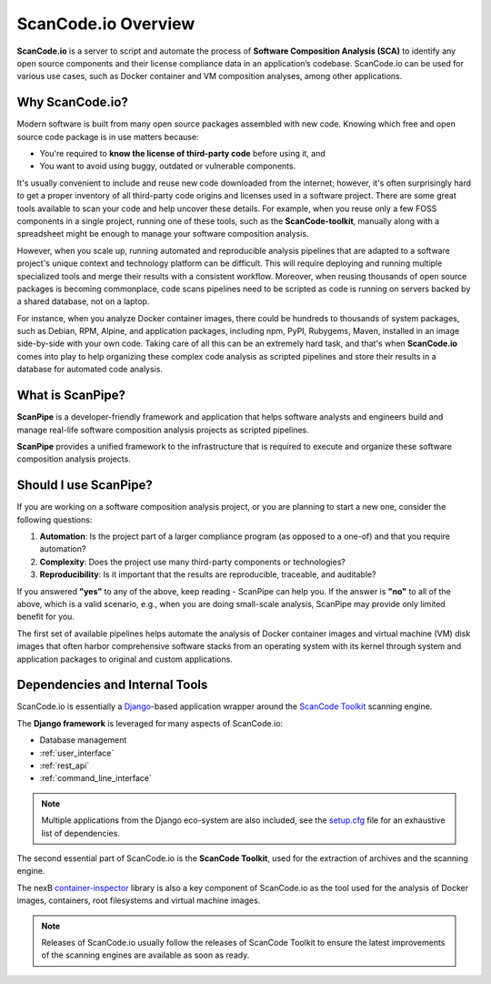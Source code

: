 .. _introduction:

ScanCode.io Overview
====================

**ScanCode.io** is a server to script and automate the process of
**Software Composition Analysis (SCA)** to identify any open source components
and their license compliance data in an application’s codebase. ScanCode.io can be
used for various use cases, such as Docker container and VM composition
analyses, among other applications.

Why ScanCode.io?
----------------

Modern software is built from many open source packages assembled with new code.
Knowing which free and open source code package is in use matters because:

- You're required to **know the license of third-party code** before using it, and
- You want to avoid using buggy, outdated or vulnerable components.

It's usually convenient to include and reuse new code downloaded from the
internet; however, it's often surprisingly hard to get a proper inventory of
all third-party code origins and licenses used in a software project.
There are some great tools available to scan your code and help uncover these
details. For example, when you reuse only a few FOSS components in a single
project, running one of these tools, such as the **ScanCode-toolkit**, manually
along with a spreadsheet might be enough to manage your software composition
analysis.

However, when you scale up, running automated and reproducible analysis pipelines
that are adapted to a software project's unique context and technology platform
can be difficult. This will require deploying and running multiple specialized
tools and merge their results with a consistent workflow. Moreover,
when reusing thousands of open source packages is becoming commonplace,
code scans pipelines need to be scripted as code is running on servers backed
by a shared database, not on a laptop.

For instance, when you analyze Docker container images, there could be hundreds
to thousands of system packages, such as Debian, RPM, Alpine, and application
packages, including npm, PyPI, Rubygems, Maven, installed in an image
side-by-side with your own code. Taking care of all this can be
an extremely hard task, and that's when **ScanCode.io** comes into play to help
organizing these complex code analysis as scripted pipelines and store their
results in a database for automated code analysis.

What is ScanPipe?
-----------------

**ScanPipe** is a developer-friendly framework and application that helps
software analysts and engineers build and manage real-life software composition
analysis projects as scripted pipelines.

**ScanPipe** provides a unified framework to the infrastructure that is
required to execute and organize these software composition analysis projects.

Should I use ScanPipe?
----------------------

If you are working on a software composition analysis project, or you
are planning to start a new one, consider the following questions:

1. **Automation**: Is the project part of a larger compliance program
   (as opposed to a one-of) and that you require automation?
2. **Complexity**: Does the project use many third-party components or technologies?
3. **Reproducibility**: Is it important that the results are reproducible, traceable,
   and auditable?

If you answered **"yes"** to any of the above, keep reading - ScanPipe can help
you. If the answer is **"no"** to all of the above, which is a valid scenario,
e.g., when you are doing small-scale analysis, ScanPipe may provide only limited
benefit for you.

The first set of available pipelines helps automate the analysis of Docker
container images and virtual machine (VM) disk images that often harbor
comprehensive software stacks from an operating system with its kernel through
system and application packages to original and custom applications.

Dependencies and Internal Tools
-------------------------------

ScanCode.io is essentially a `Django <https://www.djangoproject.com/>`_-based
application wrapper around the
`ScanCode Toolkit <https://github.com/nexB/scancode-toolkit>`_ scanning engine.

The **Django framework** is leveraged for many aspects of ScanCode.io:

- Database management
- :ref:`user_interface`
- :ref:`rest_api`
- :ref:`command_line_interface`

.. note::
    Multiple applications from the Django eco-system are also included,
    see the `setup.cfg <https://github.com/nexB/scancode.io/blob/main/setup.cfg>`_ file
    for an exhaustive list of dependencies.

The second essential part of ScanCode.io is the **ScanCode Toolkit**, used for the
extraction of archives and the scanning engine.

The nexB `container-inspector <https://github.com/nexB/container-inspector>`_ library
is also a key component of ScanCode.io as the tool used for the analysis of Docker
images, containers, root filesystems and virtual machine images.


.. note::
    Releases of ScanCode.io usually follow the releases of ScanCode Toolkit to ensure
    the latest improvements of the scanning engines are available as soon as ready.


.. Some of this documentation is borrowed from the metaflow documentation and is also
   under Apache-2.0
.. Copyright (c) Netflix
